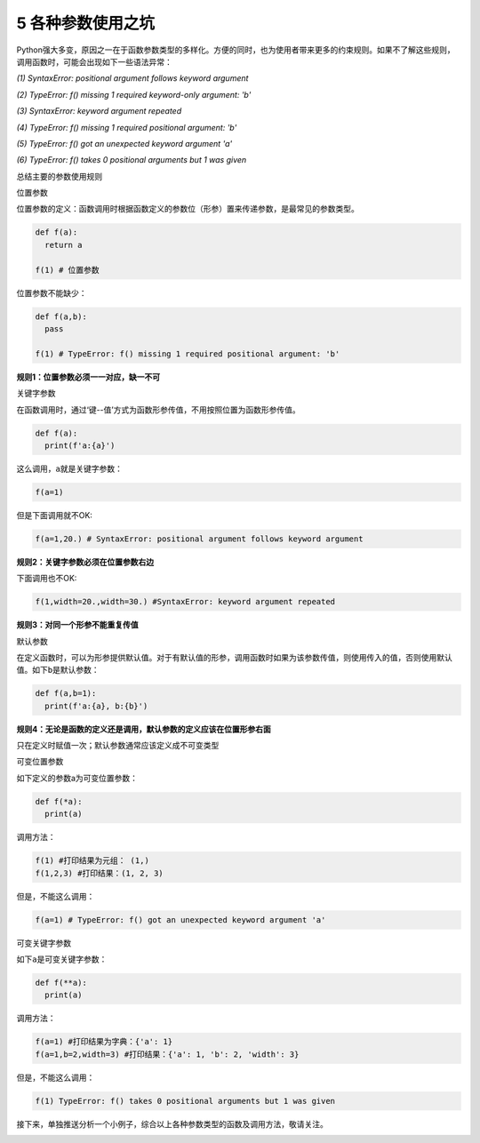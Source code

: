 5 各种参数使用之坑
------------------

Python强大多变，原因之一在于函数参数类型的多样化。方便的同时，也为使用者带来更多的约束规则。如果不了解这些规则，调用函数时，可能会出现如下一些语法异常：

*(1) SyntaxError: positional argument follows keyword argument*

*(2) TypeError: f() missing 1 required keyword-only argument: 'b'*

*(3) SyntaxError: keyword argument repeated*

*(4) TypeError: f() missing 1 required positional argument: 'b'*

*(5) TypeError: f() got an unexpected keyword argument 'a'*

*(6) TypeError: f() takes 0 positional arguments but 1 was given*

总结主要的参数使用规则

位置参数

``位置参数``\ 的定义：\ ``函数调用``\ 时根据函数定义的参数位（形参）置来传递参数，是最常见的参数类型。

.. code:: python

   def f(a):
     return a

   f(1) # 位置参数 

位置参数不能缺少：

.. code:: python

   def f(a,b):
     pass

   f(1) # TypeError: f() missing 1 required positional argument: 'b'

**规则1：位置参数必须一一对应，缺一不可**

关键字参数

在函数调用时，通过‘键--值’方式为函数形参传值，不用按照位置为函数形参传值。

.. code:: python

   def f(a):
     print(f'a:{a}')

这么调用，\ ``a``\ 就是关键字参数：

.. code:: python

   f(a=1)

但是下面调用就不OK:

.. code:: python

   f(a=1,20.) # SyntaxError: positional argument follows keyword argument

**规则2：关键字参数必须在位置参数右边**

下面调用也不OK:

.. code:: python

   f(1,width=20.,width=30.) #SyntaxError: keyword argument repeated

**规则3：对同一个形参不能重复传值**

默认参数

在定义函数时，可以为形参提供默认值。对于有默认值的形参，调用函数时如果为该参数传值，则使用传入的值，否则使用默认值。如下\ ``b``\ 是默认参数：

.. code:: python

   def f(a,b=1):
     print(f'a:{a}, b:{b}')

**规则4：无论是函数的定义还是调用，默认参数的定义应该在位置形参右面**

只在定义时赋值一次；默认参数通常应该定义成不可变类型

可变位置参数

如下定义的参数a为可变位置参数：

.. code:: python

   def f(*a):
     print(a)

调用方法：

.. code:: python

   f(1) #打印结果为元组： (1,)
   f(1,2,3) #打印结果：(1, 2, 3)

但是，不能这么调用：

.. code:: python

   f(a=1) # TypeError: f() got an unexpected keyword argument 'a'

可变关键字参数

如下\ ``a``\ 是可变关键字参数：

.. code:: python

   def f(**a):
     print(a)

调用方法：

.. code:: python

   f(a=1) #打印结果为字典：{'a': 1}
   f(a=1,b=2,width=3) #打印结果：{'a': 1, 'b': 2, 'width': 3}

但是，不能这么调用：

.. code:: python

   f(1) TypeError: f() takes 0 positional arguments but 1 was given

接下来，单独推送分析一个小例子，综合以上各种参数类型的函数及调用方法，敬请关注。

.. _header-n1779:
